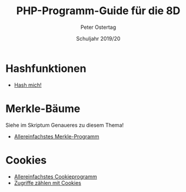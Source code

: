 #+TITLE: PHP-Programm-Guide für die 8D
#+AUTHOR: Peter Ostertag
#+DATE: Schuljahr 2019/20
#+LANGUAGE: de
#+OPTIONS: ':t
#+OPTIONS: toc:nil num:0
#+STARTUP: inlineimages


* Hashfunktionen
- [[file:hashmich.php][Hash mich!]]

* Merkle-Bäume
Siehe im Skriptum Genaueres zu diesem Thema!

- [[file:MerkleSimple.php][Allereinfachstes Merkle-Programm]]


* Cookies

- [[file:CookieSimpel.php][Allereinfachstes Cookieprogramm]]
- [[file:CookieZaehler.php][Zugriffe zählen mit Cookies]]
